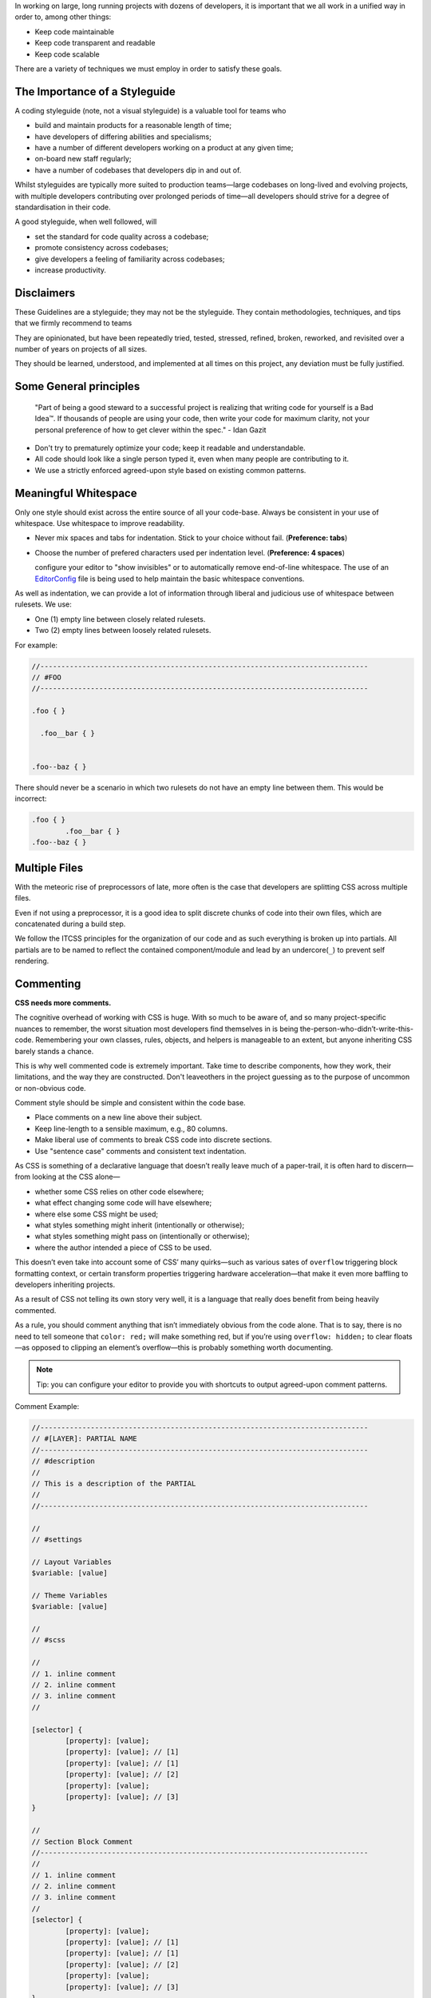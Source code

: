 In working on large, long running projects with dozens of developers, it is
important that we all work in a unified way in order to, among other things:

- Keep code maintainable
- Keep code transparent and readable
- Keep code scalable

There are a variety of techniques we must employ in order to satisfy these
goals.

The Importance of a Styleguide
==============================

A coding styleguide (note, not a visual styleguide) is a valuable tool for teams
who

- build and maintain products for a reasonable length of time;
- have developers of differing abilities and specialisms;
- have a number of different developers working on a product at any given time;
- on-board new staff regularly;
- have a number of codebases that developers dip in and out of.

Whilst styleguides are typically more suited to production teams—large codebases
on long-lived and evolving projects, with multiple developers contributing over
prolonged periods of time—all developers should strive for a degree of
standardisation in their code.

A good styleguide, when well followed, will

- set the standard for code quality across a codebase;
- promote consistency across codebases;
- give developers a feeling of familiarity across codebases;
- increase productivity.

Disclaimers
===========

These Guidelines are a styleguide; they may not be the styleguide. They contain
methodologies, techniques, and tips that we firmly recommend to teams

They are opinionated, but have been repeatedly tried, tested, stressed, refined,
broken, reworked, and revisited over a number of years on projects of all sizes.

They should be learned, understood, and implemented at all times on this
project, any deviation must be fully justified.


Some General principles
=======================

	"Part of being a good steward to a successful project is realizing that writing code for yourself is a Bad Idea™. If thousands of people are using your code, then write your code for maximum clarity, not your personal preference of how to get clever within the spec." - Idan Gazit

- Don't try to prematurely optimize your code; keep it readable and understandable.
- All code should look like a single person typed it, even when many people are contributing to it.
- We use a strictly enforced agreed-upon style based on existing common patterns.


Meaningful Whitespace
=====================

Only one style should exist across the entire source of all your code-base.
Always be consistent in your use of whitespace. Use whitespace to improve
readability.

- Never mix spaces and tabs for indentation. Stick to your choice without fail. (**Preference: tabs**)
- Choose the number of prefered characters used per indentation level. (**Preference: 4 spaces**)

  configure your editor to "show invisibles" or to automatically remove end-of-line whitespace. The use of an `EditorConfig <http://editorconfig.org/>`_ file is being used to help maintain the basic whitespace conventions.


As well as indentation, we can provide a lot of information through liberal and
judicious use of whitespace between rulesets. We use:

- One (1) empty line between closely related rulesets.
- Two (2) empty lines between loosely related rulesets.

For example:

.. code-block:: css

	//------------------------------------------------------------------------------
	// #FOO
	//------------------------------------------------------------------------------

	.foo { }

	  .foo__bar { }


	.foo--baz { }


There should never be a scenario in which two rulesets do not have an empty line
between them. This would be incorrect:

.. code-block:: css

	.foo { }
		.foo__bar { }
	.foo--baz { }



Multiple Files
==============

With the meteoric rise of preprocessors of late, more often is the case that
developers are splitting CSS across multiple files.

Even if not using a preprocessor, it is a good idea to split discrete chunks of
code into their own files, which are concatenated during a build step.

We follow the ITCSS principles for the organization of our code and as such
everything is broken up into partials. All partials are to be named to reflect
the contained component/module and lead by an undercore(``_``) to prevent self
rendering.


Commenting
==========

**CSS needs more comments.**

The cognitive overhead of working with CSS is huge. With so much to be aware of,
and so many project-specific nuances to remember, the worst situation most
developers find themselves in is being the-person-who-didn’t-write-this-code.
Remembering your own classes, rules, objects, and helpers is manageable to an
extent, but anyone inheriting CSS barely stands a chance.

This is why well commented code is extremely important. Take time to describe
components, how they work, their limitations, and the way they are constructed.
Don't leaveothers in the project guessing as to the purpose of uncommon or
non-obvious code.

Comment style should be simple and consistent within the code base.

- Place comments on a new line above their subject.
- Keep line-length to a sensible maximum, e.g., 80 columns.
- Make liberal use of comments to break CSS code into discrete sections.
- Use "sentence case" comments and consistent text indentation.

As CSS is something of a declarative language that doesn’t really leave much of
a paper-trail, it is often hard to discern—from looking at the CSS alone—

- whether some CSS relies on other code elsewhere;
- what effect changing some code will have elsewhere;
- where else some CSS might be used;
- what styles something might inherit (intentionally or otherwise);
- what styles something might pass on (intentionally or otherwise);
- where the author intended a piece of CSS to be used.

This doesn’t even take into account some of CSS’ many quirks—such as various
sates of ``overflow`` triggering block formatting context, or certain transform
properties triggering hardware acceleration—that make it even more baffling to
developers inheriting projects.

As a result of CSS not telling its own story very well, it is a language that
really does benefit from being heavily commented.

As a rule, you should comment anything that isn’t immediately obvious from the
code alone. That is to say, there is no need to tell someone that ``color: red;``
will make something red, but if you’re using ``overflow: hidden;`` to clear
floats—as opposed to clipping an element’s overflow—this is probably something
worth documenting.

.. note::

	Tip: you can configure your editor to provide you with shortcuts to output agreed-upon comment patterns.

Comment Example:

.. code-block:: css

	//------------------------------------------------------------------------------
	// #[LAYER]: PARTIAL NAME
	//------------------------------------------------------------------------------
	// #description
	//
	// This is a description of the PARTIAL
	//
	//------------------------------------------------------------------------------

	//
	// #settings

	// Layout Variables
	$variable: [value]

	// Theme Variables
	$variable: [value]

	//
	// #scss

	//
	// 1. inline comment
	// 2. inline comment
	// 3. inline comment
	//

	[selector] {
		[property]: [value];
		[property]: [value]; // [1]
		[property]: [value]; // [1]
		[property]: [value]; // [2]
		[property]: [value];
		[property]: [value]; // [3]
	}

	//
	// Section Block Comment
	//------------------------------------------------------------------------------
	//
	// 1. inline comment
	// 2. inline comment
	// 3. inline comment
	//
	[selector] {
		[property]: [value];
		[property]: [value]; // [1]
		[property]: [value]; // [1]
		[property]: [value]; // [2]
		[property]: [value];
		[property]: [value]; // [3]
	}



Low-level
=========

Oftentimes we want to comment on specific declarations (i.e. lines) in a
ruleset. To do this we use a kind of reverse footnote. Here is a more complex
comment detailing the larger site headers mentioned above:

.. code-block:: css

	//
	// 1. Allow us to style box model properties.
	// 2. Line different sized buttons up a little nicer.
	// 3. Make buttons inherit font styles (often necessary when styling `input`s as
	//    buttons).
	// 4. Reset/normalize some styles.
	// 5. Force all button-styled elements to appear clickable.
	// 6. Fixes odd inner spacing in IE7.
	// 7. Subtract the border size from the padding value so that buttons do not
	//    grow larger as we add borders.
	// 8. Prevent button text from being selectable.
	// 9. Prevent deafult browser outline halo
	//
	.o-btn {
		@include type(button);
		@include shadow(2);
		line-height: unitless($btn-height, map-get(map-get($type-styles, button), font-size));
		text-align: center; // [4]
		vertical-align: middle; // [2]
		white-space: nowrap;
		text-decoration: none; // [4]
		background-color: $btn-background-color;
		border: none;
		border-radius: $btn-border-radius;
		outline: none; // [9]
		color: $btn-text-color;
		position: relative;
		display: inline-block; // [1]
		overflow: hidden; // [6]
		min-width: $btn-min-width;
		margin: 0; // [4]
		padding: 0 $btn-spacing; // [7]
		cursor: pointer;
		user-select: none; // [8]
		transition:
			box-shadow 0.2s $animation-curve-fast-out-linear-in,
			background-color 0.2s $default-animation-curve,
			color 0.2s $default-animation-curve;
		will-change: box-shadow;
	}


These types of comment allow us to keep all of our documentation in one place
whilst referring to the parts of the ruleset to which they belong.


Titling
=======

Begin every new major section of a CSS project with a title:

.. code-block:: css

	//------------------------------------------------------------------------------
	// #SECTION-TITLE
	//------------------------------------------------------------------------------

	.selector { }


The title of the section is prefixed with a hash (``#``) symbol to allow us to
perform more targeted searches (e.g. ``grep``, etc.): instead of searching for
just ``SECTION-TITLE``—which may yield many results—a more scoped search of
``#SECTION-TITLE`` should return only the section in question.

Leave a carriage return between this title and the next line of code (be that a
comment, some Sass, or some CSS).


Preprocessor Comments
=====================

With most—if not all—preprocessors, we have the option to write comments that
will not get compiled out into our resulting CSS file. As a rule, use these
comments to speed up and prevent errors in the minification step.
